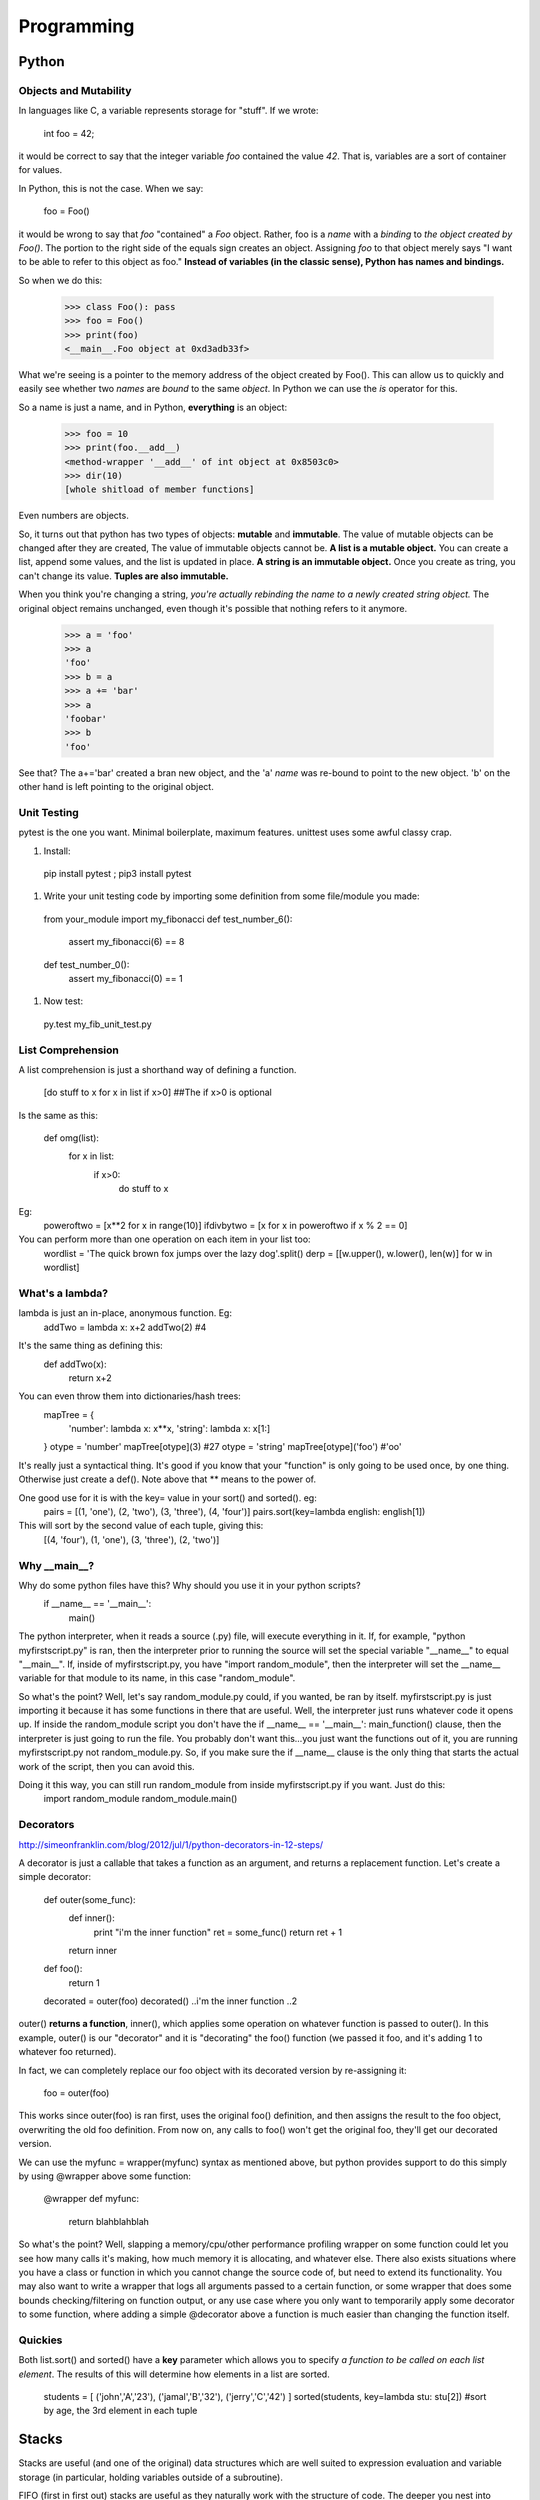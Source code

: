 Programming
===========

Python
------
Objects and Mutability
^^^^^^^^^^^^^^^^^^^^^^

In languages like C, a variable represents storage for "stuff". If we wrote:

  int foo = 42;

it would be correct to say that the integer variable *foo* contained the value *42*. That is, variables are a sort of container for values.

In Python, this is not the case. When we say:

  foo = Foo()

it would be wrong to say that *foo* "contained" a *Foo* object. Rather, foo is a *name* with a *binding* to *the object created by Foo()*. The portion to the right side of the equals sign creates an object. Assigning *foo* to that object merely says "I want to be able to refer to this object as foo." **Instead of variables (in the classic sense), Python has names and bindings.**

So when we do this:

  >>> class Foo(): pass
  >>> foo = Foo()
  >>> print(foo)
  <__main__.Foo object at 0xd3adb33f>

What we're seeing is a pointer to the memory address of the object created by Foo(). This can allow us to quickly and easily see whether two *names* are *bound* to the same *object*. In Python we can use the *is* operator for this.

So a name is just a name, and in Python, **everything** is an object:

  >>> foo = 10
  >>> print(foo.__add__)
  <method-wrapper '__add__' of int object at 0x8503c0>
  >>> dir(10)
  [whole shitload of member functions]

Even numbers are objects.

So, it turns out that python has two types of objects: **mutable** and **immutable**. The value of mutable objects can be changed after they are created, The value of immutable objects cannot be. **A list is a mutable object.** You can create a list, append some values, and the list is updated in place. **A string is an immutable object.** Once you create as tring, you can't change its value. **Tuples are also immutable.**

When you think you're changing a string, *you're actually rebinding the name to a newly created string object.* The original object remains unchanged, even though it's possible that nothing refers to it anymore.

  >>> a = 'foo'
  >>> a
  'foo'
  >>> b = a
  >>> a += 'bar'
  >>> a
  'foobar'
  >>> b
  'foo'

See that? The a+='bar' created a bran new object, and the 'a' *name* was re-bound to point to the new object. 'b' on the other hand is left pointing to the original object.


Unit Testing
^^^^^^^^^^^^

pytest is the one you want. Minimal boilerplate, maximum features. unittest uses some awful classy crap.

#) Install:

  pip install pytest ; pip3 install pytest

#) Write your unit testing code by importing some definition from some file/module you made:

  from your_module import my_fibonacci
  def test_number_6():
    assert my_fibonacci(6) == 8
  def test_number_0():
    assert my_fibonacci(0) == 1

#) Now test:

  py.test my_fib_unit_test.py

List Comprehension
^^^^^^^^^^^^^^^^^^

A list comprehension is just a shorthand way of defining a function.

  [do stuff to x    for x in list      if x>0]       ##The if x>0 is optional

Is the same as this:

  def omg(list):
    for x in list:
      if x>0:
        do stuff to x

Eg:
  poweroftwo = [x**2 for x in range(10)]
  ifdivbytwo = [x for x in poweroftwo if x % 2 == 0]

You can perform more than one operation on each item in your list too:
  wordlist = 'The quick brown fox jumps over the lazy dog'.split()
  derp = [[w.upper(), w.lower(), len(w)] for w in wordlist]


What's a lambda?
^^^^^^^^^^^^^^^^

lambda is just an in-place, anonymous function. Eg:
  addTwo = lambda x: x+2
  addTwo(2)  #4

It's the same thing as defining this:
  def addTwo(x):
    return x+2

You can even throw them into dictionaries/hash trees:
  mapTree = {
      'number': lambda x: x**x,
      'string': lambda x: x[1:]
  }
  otype = 'number'
  mapTree[otype](3)  #27
  otype = 'string'
  mapTree[otype]('foo')  #'oo'

It's really just a syntactical thing. It's good if you know that your "function" is only going to be used once, by one thing. Otherwise just create a def(). Note above that ** means to the power of.

One good use for it is with the key= value in your sort() and sorted(). eg:
  pairs = [(1, 'one'), (2, 'two'), (3, 'three'), (4, 'four')]
  pairs.sort(key=lambda english: english[1])
This will sort by the second value of each tuple, giving this:
  [(4, 'four'), (1, 'one'), (3, 'three'), (2, 'two')]

Why __main__?
^^^^^^^^^^^^^
Why do some python files have this? Why should you use it in your python scripts?
  if __name__ == '__main__':
    main()

The python interpreter, when it reads a source (.py) file, will execute everything in it. If, for example, "python myfirstscript.py" is ran, then the interpreter prior to running the source will set the special variable "__name__" to equal "__main__". If, inside of myfirstscript.py, you have "import random_module", then the interpreter will set the __name__ variable for that module to its name, in this case "random_module".

So what's the point? Well, let's say random_module.py could, if you wanted, be ran by itself. myfirstscript.py is just importing it because it has some functions in there that are useful. Well, the interpreter just runs whatever code it opens up. If inside the random_module script you don't have the if __name__ == '__main__': main_function() clause, then the interpreter is just going to run the file. You probably don't want this...you just want the functions out of it, you are running myfirstscript.py not random_module.py. So, if you make sure the if __name__ clause is the only thing that starts the actual work of the script, then you can avoid this.

Doing it this way, you can still run random_module from inside myfirstscript.py if you want. Just do this:
  import random_module
  random_module.main()

Decorators
^^^^^^^^^^
http://simeonfranklin.com/blog/2012/jul/1/python-decorators-in-12-steps/

A decorator is just a callable that takes a function as an argument, and returns a replacement function. Let's create a simple decorator:

  def outer(some_func):
    def inner():
      print "i'm the inner function"
      ret = some_func()
      return ret + 1
    return inner
  def foo():
    return 1
  
  decorated = outer(foo)
  decorated()
  ..i'm the inner function
  ..2

outer() **returns a function**, inner(), which applies some operation on whatever function is passed to outer(). In this example, outer() is our "decorator" and it is "decorating" the foo() function (we passed it foo, and it's adding 1 to whatever foo returned).

In fact, we can completely replace our foo object with its decorated version by re-assigning it:

  foo = outer(foo)

This works since outer(foo) is ran first, uses the original foo() definition, and then assigns the result to the foo object, overwriting the old foo definition. From now on, any calls to foo() won't get the original foo, they'll get our decorated version.

We can use the myfunc = wrapper(myfunc) syntax as mentioned above, but python provides support to do this simply by using @wrapper above some function:

  @wrapper
  def myfunc:
    return blahblahblah

So what's the point? Well, slapping a memory/cpu/other performance profiling wrapper on some function could let you see how many calls it's making, how much memory it is allocating, and whatever else. There also exists situations where you have a class or function in which you cannot change the source code of, but need to extend its functionality. You may also want to write a wrapper that logs all arguments passed to a certain function, or some wrapper that does some bounds checking/filtering on function output, or any use case where you only want to temporarily apply some decorator to some function, where adding a simple @decorator above a function is much easier than changing the function itself.

Quickies
^^^^^^^^
Both list.sort() and sorted() have a **key** parameter which allows you to specify *a function to be called on each list element*. The results of this will determine how elements in a list are sorted.

  students = [ ('john','A','23'), ('jamal','B','32'), ('jerry','C','42') ]
  sorted(students, key=lambda stu: stu[2])  #sort by age, the 3rd element in each tuple

Stacks
------
Stacks are useful (and one of the original) data structures which are well suited to expression evaluation and variable storage (in particular, holding variables outside of a subroutine). 

FIFO  (first in first out) stacks are useful as they naturally work with the structure of code. The deeper you nest into if/for/whatever, each level has variables. As you nest back up to the top, these variables are popped off in order.

Another reason stacks are useful is if a subroutine is called by multiple threads at the same time, or are recursively called. In this instance, a variable could be set to one value by one thread, and then changed to another value by another thread, thereby invalidating the result. To prevent this, a stack can be allocated in memory which essentially gives the subroutine a working memory it can use. Each call of the subroutine pushes and pulls more stuff onto and off the stack.


Registers
---------
A register is a small bit of information that lives in the register file, which resides in a small bit of memory on the CPU.

Usually the EAX register holds a return value. EBP is the stack pointer, pointing to the beginning of your stack. Then you've got the program counter, which points to the current instruction, EIP. The other registers you just use however you want. 

In assembly, these registers are referred to through names like %eax, %esp, %rdi, %edi, etc.


Classes
-------
You can think of a class as a template, it's a struct basically. It holds variables with default values, functions(/methods, described below). 

Let's say you've got a class defined like this:
  class Door:
    scopeExample1 = 'inside the class'
    def open(self, arrrg):
      print 'hello stranger'
      scopeExample2 = 'inside the method inside the class'
      self.scopeExample3 = 'using self. inside the method inside the class'
      if arrrg:
        print arrrg

You can instantiate a class (create a class object) like this (mfi means my_first_instantiation):
  mfi = Door()

Now you have an object that contains all the properties inside the class. Test some stuff:
  mfi.open() ## hello stranger
  mfi.open('blahhh') ## hello stranger \n blahhh
  scopeExample1  ##NameError. Not defined.
  mfi.scopeExample1  ## 'inside the class'
  mfi.scopeExample2  ##Door instance has no attribute scopeExample2
  mfi.scopeExample3  ##Door instance has no attribute scopeExample3
  mfi.self.scopeExample3


  class Door:
    def open(self):
      print 'hello stranger'
  
  def knock_door:
    a_door = Door()
    Door.open(a_door)
  
  knock_door()
